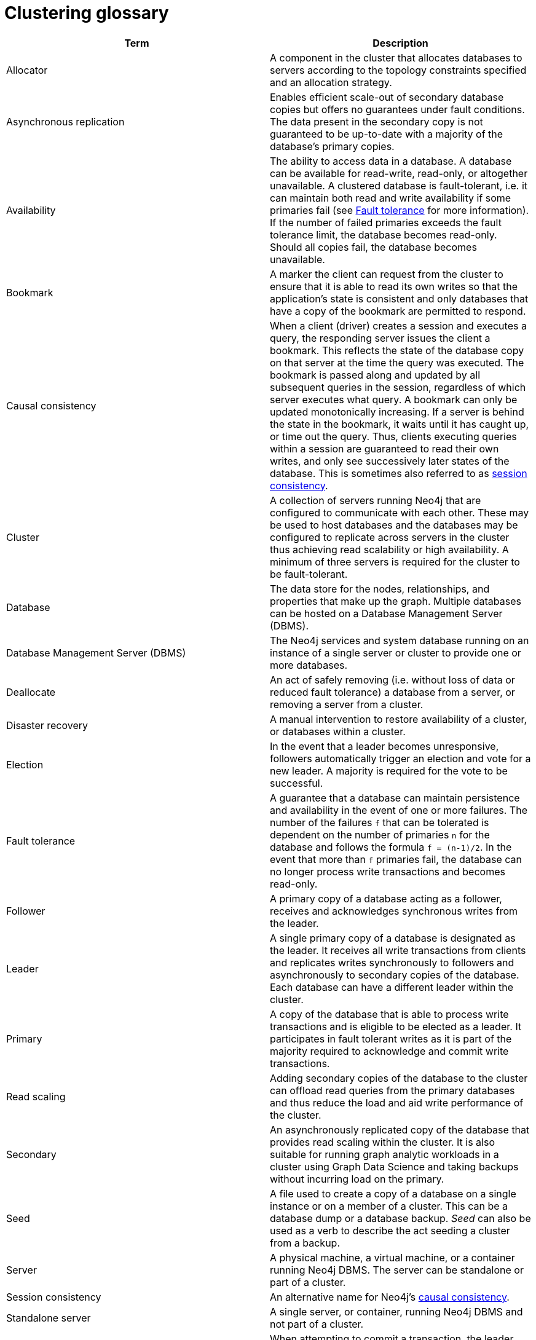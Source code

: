 [[cluster-glossary]]
= Clustering glossary
:description: This section contains a glossary of terms used in the clustering documentation.


[cols="<,<",frame="topbot",options="header"]
|===
| Term
| Description

[[glossary-allocator]]
| Allocator
| A component in the cluster that allocates databases to servers according to the topology constraints specified and an allocation strategy.

[[glossary-async-replication]]
| Asynchronous replication
| Enables efficient scale-out of secondary database copies but offers no guarantees under fault conditions.
The data present in the secondary copy is not guaranteed to be up-to-date with a majority of the database's primary copies.

[[glossary-availabiility]]
| Availability
| The ability to access data in a database.
A database can be available for read-write, read-only, or altogether unavailable. 
A clustered database is fault-tolerant, i.e. it can maintain both read and write availability if some primaries fail (see <<glossary-fault-tolerance,Fault tolerance>> for more information).
If the number of failed primaries exceeds the fault tolerance limit, the database becomes read-only.
Should all copies fail, the database becomes unavailable.

[[glossary-bookmark]]
| Bookmark
| A marker the client can request from the cluster to ensure that it is able to read its own writes so that the application's state is consistent and only databases that have a copy of the bookmark are permitted to respond.

[[glossary-causal-consistency]]
| Causal consistency
| When a client (driver) creates a session and executes a query, the responding server issues the client a bookmark.
This reflects the state of the database copy on that server at the time the query was executed. 
The bookmark is passed along and updated by all subsequent queries in the session, regardless of which server executes what query.
A bookmark can only be updated monotonically increasing.
If a server is behind the state in the bookmark, it waits until it has caught up, or time out the query.
Thus, clients executing queries within a session are guaranteed to read their own writes, and only see successively later states of the database.
This is sometimes also referred to as <<glossary-session-consistency,session consistency>>.

[[glossary-cluster]]
| Cluster
| A collection of servers running Neo4j that are configured to communicate with each other.
These may be used to host databases and the databases may be configured to replicate across servers in the cluster thus achieving read scalability or high availability.
A minimum of three servers is required for the cluster to be fault-tolerant.

[[glossary-database]]
| Database
| The data store for the nodes, relationships, and properties that make up the graph.
Multiple databases can be hosted on a Database Management Server (DBMS).

[[glossary-dbms]]
| Database Management Server (DBMS)
| The Neo4j services and system database running on an instance of a single server or cluster to provide one or more databases.

[[glossary-deallocate]]
| Deallocate
| An act of safely removing (i.e. without loss of data or reduced fault tolerance) a database from a server, or removing a server from a cluster.

[[glossary-disaster-recovery]]
| Disaster recovery
| A manual intervention to restore availability of a cluster, or databases within a cluster.

[[glossary-election]]
| Election
| In the event that a leader becomes unresponsive, followers automatically trigger an election and vote for a new leader.
A majority is required for the vote to be successful.

[[glossary-fault-tolerance]]
| Fault tolerance
| A guarantee that a database can maintain persistence and availability in the event of one or more failures.
The number of the failures `f` that can be tolerated is dependent on the number of primaries `n` for the database and follows the formula `f = (n-1)/2`.
In the event that more than `f` primaries fail, the database can no longer process write transactions and becomes read-only.

[[glossary-follower]]
| Follower
| A primary copy of a database acting as a follower, receives and acknowledges synchronous writes from the leader.

[[glossary-leader]]
| Leader
| A single primary copy of a database is designated as the leader. 
It receives all write transactions from clients and replicates writes synchronously to followers and asynchronously to secondary copies of the database.
Each database can have a different leader within the cluster.

[[glossary-primary]]
| Primary
| A copy of the database that is able to process write transactions and is eligible to be elected as a leader.
It participates in fault tolerant writes as it is part of the majority required to acknowledge and commit write transactions.

[[glossary-read-scaling]]
| Read scaling
| Adding secondary copies of the database to the cluster can offload read queries from the primary databases and thus reduce the load and aid write performance of the cluster.

[[glossary-secondary]]
| Secondary
| An asynchronously replicated copy of the database that provides read scaling within the cluster.
It is also suitable for running graph analytic workloads in a cluster using Graph Data Science and taking backups without incurring load on the primary.

[[glossary-seed]]
| Seed
| A file used to create a copy of a database on a single instance or on a member of a cluster.
This can be a database dump or a database backup.
_Seed_ can also be used as a verb to describe the act seeding a cluster from a backup.

[[glossary-server]]
| Server
| A physical machine, a virtual machine, or a container running Neo4j DBMS.
The server can be standalone or part of a cluster.

[[glossary-session-consistency]]
| Session consistency
| An alternative name for Neo4j's <<glossary-causal-consistency,causal consistency>>.

[[glossary-topology]]

[[glossary-standalone-server]]
| Standalone server
| A single server, or container, running Neo4j DBMS and not part of a cluster.

[[glossary-sync-replication]]
| Synchronous replication
| When attempting to commit a transaction, the leader primary replicates the transaction and block, requiring the follower primaries to acknowledge the replication before allowing the commit to proceed.
This blocking replication is known as _synchronous_, and ensures data durability and consistency within the cluster.
See also <<glossary-async-replication,asynchronous replication>>.

[[glossary-topology]]
| Topology
| A configuration that describes how the copies of a database should be spread across the servers in a cluster.
|===